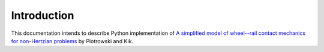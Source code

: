 Introduction
============

This documentation intends to describe Python implementation of
`A simplified model of wheel--rail contact mechanics for non-Hertzian problems <http://dx.doi.org/10.1080/00423110701586444>`_ by Piotrowski and Kik.
